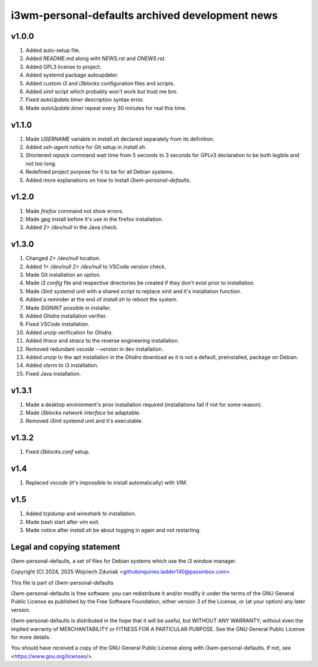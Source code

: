 i3wm-personal-defaults archived development news
~~~~~~~~~~~~~~~~~~~~~~~~~~~~~~

v1.0.0
""""""""""

(1) Added auto-setup file.
(2) Added *README.md* along wiht *NEWS.rst* and *ONEWS.rst*.
(3) Added GPL3 license to project.
(4) Added systemd package autoupdater.
(5) Added custom *i3* and *i3blocks* configuration files and scripts.
(6) Added *xinit* script which probably won't work but trust me bro.
(7) Fixed *autoUpdate.timer* description syntax error.
(8) Made *autoUpdate.timer* repeat every 30 minutes for real this time.

v1.1.0
""""""""""

(1) Made *USERNAME* variable in *install.sh* declared separately from its definition.
(2) Added *ssh-agent* notice for Git setup in *install.sh*.
(3) Shortened *repack* command wait time from 5 seconds to 3 seconds for GPLv3 declaration to be both legible and not too long.
(4) Redefined project purpose for it to be for all Debian systems.
(5) Added more explanations on how to install *i3wm-personal-defaults*.

v1.2.0
""""""""""

(1) Made *firefox* command not show errors.
(2) Made *gpg* install before it's use in the firefox installation.
(3) Added *2> /dev/null* in the Java check.

v1.3.0
""""""""""

(1) Changed *2> /dev/null* location.
(2) Added *1> /dev/null 2> /dev/null* to VSCode version check.
(3) Made Git installation an option.
(4) Made *i3 config* file and respective directories be created if they don't exist prior to installation.
(5) Made *i3init* systemd unit with a shared script to replace xinit and it's installation function.
(6) Added a reminder at the end of *install.sh* to reboot the system.
(7) Made *SIGNINT* possible in installer.
(8) Added *Ghidra* installation verifier.
(9) Fixed *VSCode* installation.
(10) Added *unzip* verification for *Ghidra*.
(11) Added *ltrace* and  *strace* to the reverse engineering installation.
(12) Removed redundant *vscode --version* in dev installation.
(13) Added *unzip* to the apt installation in the *Ghidra* download as it is not a default, preinstalled, package on Debian.
(14) Added *xterm* to i3 installation.
(15) Fixed Java installation.

v1.3.1
""""""""""

(1) Made a desktop environment's prior installation required (installations fail if not for some reason).
(2) Made *i3blocks network interface* be adaptable.
(3) Removed *i3init* systemd unit and it's executable.

v1.3.2
""""""""""

(1) Fixed *i3blocks.conf* setup.

v1.4
""""""

(1) Replaced *vscode* (it's impossible to install automatically) with *VIM*.

v1.5
""""

(1) Added *tcpdump* and *wireshark* to installation.
(2) Made bash start after *vim* exit.
(3) Made notice after *install.sh* be about logging in again and not restarting.

Legal and copying statement
""""""""""""""""""""""""""""""""""""""""""

i3wm-personal-defaults, a set of files for Debian systems which use the i3 window manager.

Copyright (C) 2024, 2025 Wojciech Zduniak <githubinquiries.ladder140@passinbox.com>

This file is part of i3wm-personal-defaults

i3wm-personal-defaults is free software: you can redistribute it and/or modify
it under the terms of the GNU General Public License as published by
the Free Software Foundation, either version 3 of the License, or
(at your option) any later version.

i3wm-personal-defaults is distributed in the hope that it will be useful,
but WITHOUT ANY WARRANTY; without even the implied warranty of
MERCHANTABILITY or FITNESS FOR A PARTICULAR PURPOSE.  See the
GNU General Public License for more details.

You should have received a copy of the GNU General Public License
along with i3wm-personal-defaults. If not, see <https://www.gnu.org/licenses/>.

